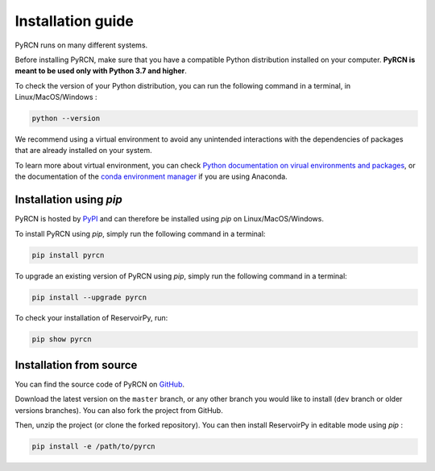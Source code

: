 .. _installation guide:

==================
Installation guide
==================

PyRCN runs on many different systems.

Before installing PyRCN, make sure that you have a compatible Python distribution installed
on your computer. **PyRCN is meant to be used only with Python 3.7 and higher**.

To check the version of your Python distribution, you can run the following command in a terminal,
in Linux/MacOS/Windows :

.. code-block:: bash

    python --version

We recommend using a virtual environment to avoid any unintended interactions with the dependencies of 
packages that are already installed on your system. 

To learn more about virtual environment, you can check `Python documentation on virual
environments and packages <https://docs.python.org/3/tutorial/venv.html>`_, or the documentation of the
`conda environment manager <https://docs.conda.io/projects/conda/en/latest/user-guide/tasks/manage-environments.html>`_
if you are using Anaconda.

Installation using `pip`
------------------------

PyRCN is hosted by `PyPI <https://pypi.org/project/pyrcn/>`_ and can therefore be installed using `pip` 
on Linux/MacOS/Windows.

To install PyRCN using `pip`, simply run the following command in a terminal:

.. code-block:: bash

    pip install pyrcn

To upgrade an existing version of PyRCN using `pip`, simply run the following command in a terminal:

.. code-block:: bash

    pip install --upgrade pyrcn


To check your installation of ReservoirPy, run:

.. code-block:: bash

    pip show pyrcn

Installation from source
------------------------

You can find the source code of PyRCN on `GitHub <https://github.com/TUD-STKS/PyRCN>`_.

Download the latest version on the ``master`` branch, or any other branch you would like
to install (``dev`` branch or older versions branches). You can also fork the project from
GitHub.

Then, unzip the project (or clone the forked repository). You can then install ReservoirPy in
editable mode using `pip` :

.. code-block:: bash

    pip install -e /path/to/pyrcn
